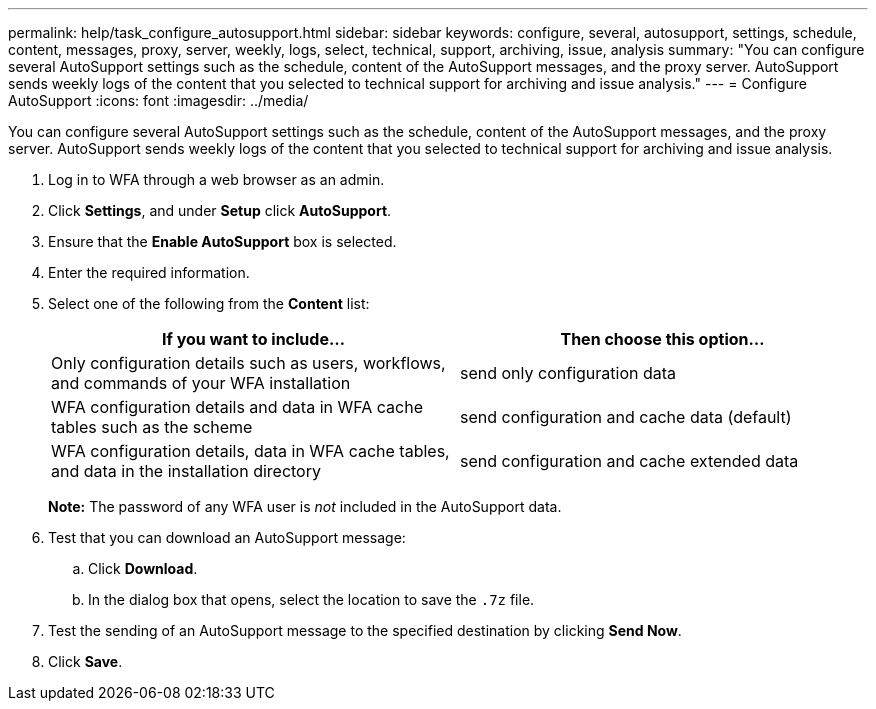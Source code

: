 ---
permalink: help/task_configure_autosupport.html
sidebar: sidebar
keywords: configure, several, autosupport, settings, schedule, content, messages, proxy, server, weekly, logs, select, technical, support, archiving, issue, analysis
summary: "You can configure several AutoSupport settings such as the schedule, content of the AutoSupport messages, and the proxy server. AutoSupport sends weekly logs of the content that you selected to technical support for archiving and issue analysis."
---
= Configure AutoSupport
:icons: font
:imagesdir: ../media/

[.lead]
You can configure several AutoSupport settings such as the schedule, content of the AutoSupport messages, and the proxy server. AutoSupport sends weekly logs of the content that you selected to technical support for archiving and issue analysis.

. Log in to WFA through a web browser as an admin.
. Click *Settings*, and under *Setup* click *AutoSupport*.
. Ensure that the *Enable AutoSupport* box is selected.
. Enter the required information.
. Select one of the following from the *Content* list:
+
[cols="2*",options="header"]
|===
| If you want to include...| Then choose this option...
a|
Only configuration details such as users, workflows, and commands of your WFA installation
a|
send only configuration data
a|
WFA configuration details and data in WFA cache tables such as the scheme
a|
send configuration and cache data (default)
a|
WFA configuration details, data in WFA cache tables, and data in the installation directory
a|
send configuration and cache extended data
|===
*Note:* The password of any WFA user is _not_ included in the AutoSupport data.

. Test that you can download an AutoSupport message:
 .. Click *Download*.
 .. In the dialog box that opens, select the location to save the `.7z` file.
. Test the sending of an AutoSupport message to the specified destination by clicking *Send Now*.
. Click *Save*.
